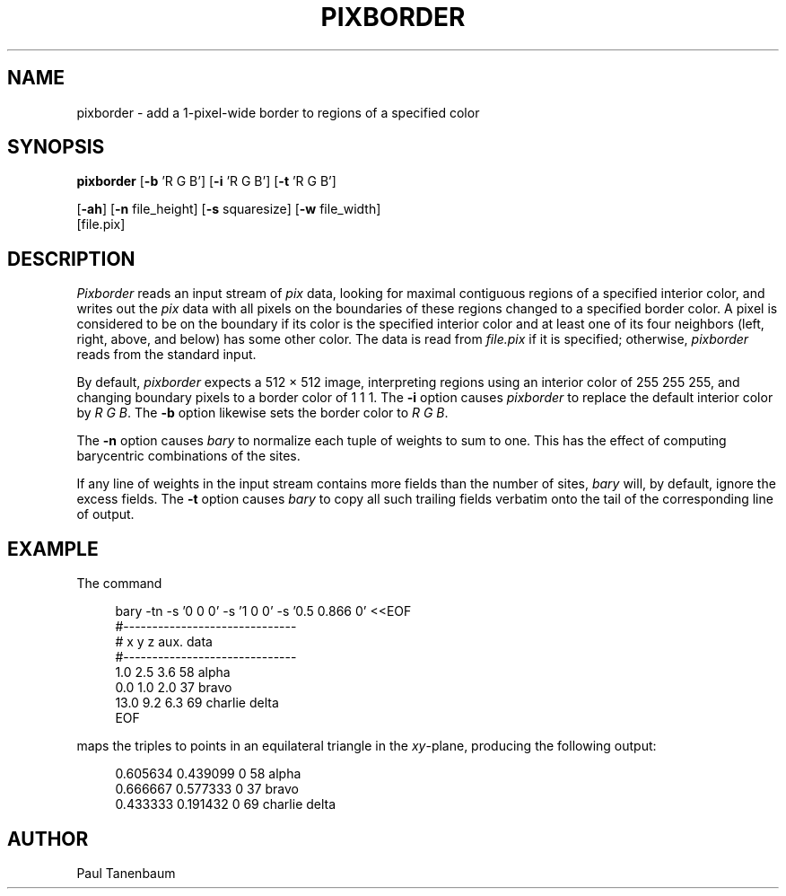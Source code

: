 .\" Set the interparagraph spacing to 1 (default is 0.4)
.PD 1v
.\"
.\" The man page begins...
.\"
.TH PIXBORDER 1
.SH NAME
pixborder \- add a 1-pixel-wide border to regions of a specified color
.SH SYNOPSIS
.B pixborder
.RB [ -b " 'R G B']"
.RB [ -i " 'R G B']"
.RB [ -t " 'R G B']"
.sp
.RB [ -ah ]
.RB [ -n " file_height]"
.RB [ -s " squaresize]"
.RB [ -w " file_width]"
    [file.pix]
.SH DESCRIPTION
.I Pixborder
reads an input stream of
.I pix
data,
looking for maximal contiguous regions of
a specified interior color,
and writes out the
.I pix
data
with all pixels on the boundaries of these regions changed to
a specified border color.
A pixel is considered to be on the boundary if its color
is the specified interior color
and at least one of its four neighbors
(left, right, above, and below) has some other color.
The data is read from
.I file.pix
if it is specified;
otherwise,
.I pixborder
reads from the standard input.

By default,
.I pixborder
expects a 512 \(mu 512 image,
interpreting regions using an interior color of 255 255 255,
and changing boundary pixels to a border color of 1 1 1.
The
.B -i
option causes
.I pixborder
to replace
the default interior color by
.IR "R G B" .
The
.B -b
option likewise sets
the border color to
.IR "R G B" .

The
.B -n
option causes
.I bary
to normalize each tuple of weights to sum to one.
This has the effect of computing
barycentric combinations of the sites.

If any line of weights in the input stream
contains more fields than the number of sites,
.I bary
will, by default,
ignore the excess fields.
The
.B -t
option causes
.I bary
to copy all such trailing fields verbatim onto the tail of
the corresponding line of output.

.SH EXAMPLE
The command

.nf
.in +4
bary -tn -s '0 0 0' -s '1 0 0' -s '0.5 0.866 0' <<EOF
#------------------------------
# x   y   z     aux. data
#------------------------------
 1.0 2.5 3.6    58 alpha
 0.0 1.0 2.0    37 bravo
13.0 9.2 6.3    69 charlie delta
EOF
.in -4
.fi

maps the triples to points in an equilateral triangle in the \fIxy\fR-plane,
producing the following output:

.nf
.in +4
0.605634 0.439099 0    58 alpha
0.666667 0.577333 0    37 bravo
0.433333 0.191432 0    69 charlie delta
.in -4
.fi
.SH AUTHOR
Paul Tanenbaum
